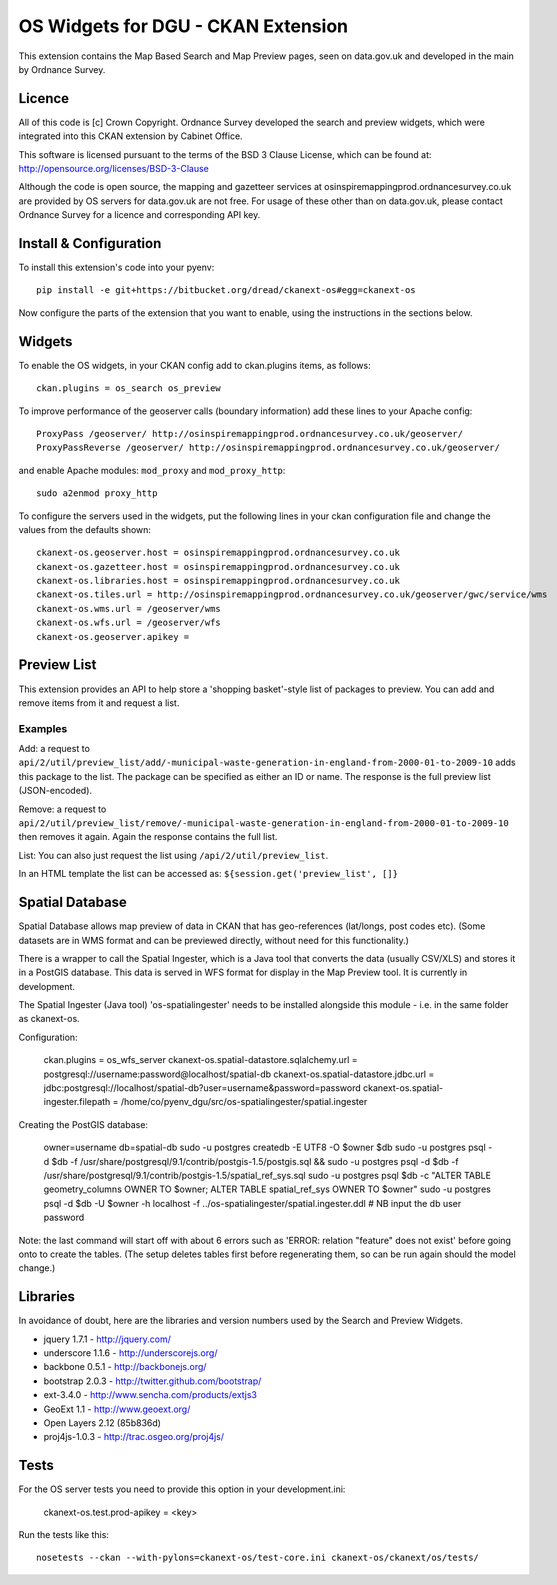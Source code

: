 ===================================
OS Widgets for DGU - CKAN Extension
===================================

This extension contains the Map Based Search and Map Preview pages, seen on data.gov.uk and developed in the main by Ordnance Survey.

Licence
=======

All of this code is [c] Crown Copyright. Ordnance Survey developed the search and preview widgets, which were integrated into this CKAN extension by Cabinet Office.

This software is licensed pursuant to the terms of the BSD 3 Clause License, which can be found at: http://opensource.org/licenses/BSD-3-Clause

Although the code is open source, the mapping and gazetteer services at osinspiremappingprod.ordnancesurvey.co.uk are provided by OS servers for data.gov.uk are not free. For usage of these other than on data.gov.uk, please contact Ordnance Survey for a licence and corresponding API key.


Install & Configuration
=======================

To install this extension's code into your pyenv::

 pip install -e git+https://bitbucket.org/dread/ckanext-os#egg=ckanext-os

Now configure the parts of the extension that you want to enable, using the instructions in the sections below.

Widgets
=======

To enable the OS widgets, in your CKAN config add to ckan.plugins items, as follows::

 ckan.plugins = os_search os_preview

To improve performance of the geoserver calls (boundary information) add these lines to your Apache config::
 
 ProxyPass /geoserver/ http://osinspiremappingprod.ordnancesurvey.co.uk/geoserver/
 ProxyPassReverse /geoserver/ http://osinspiremappingprod.ordnancesurvey.co.uk/geoserver/

and enable Apache modules: ``mod_proxy`` and ``mod_proxy_http``::

 sudo a2enmod proxy_http

To configure the servers used in the widgets, put the following lines in your ckan configuration file and change the values from the defaults shown::

 ckanext-os.geoserver.host = osinspiremappingprod.ordnancesurvey.co.uk
 ckanext-os.gazetteer.host = osinspiremappingprod.ordnancesurvey.co.uk
 ckanext-os.libraries.host = osinspiremappingprod.ordnancesurvey.co.uk
 ckanext-os.tiles.url = http://osinspiremappingprod.ordnancesurvey.co.uk/geoserver/gwc/service/wms
 ckanext-os.wms.url = /geoserver/wms
 ckanext-os.wfs.url = /geoserver/wfs
 ckanext-os.geoserver.apikey = 

Preview List
============

This extension provides an API to help store a 'shopping basket'-style list of packages to preview. You can add and remove items from it and request a list.

Examples
--------

Add: a request to ``api/2/util/preview_list/add/-municipal-waste-generation-in-england-from-2000-01-to-2009-10`` adds this package to the list. The package can be specified as either an ID or name. The response is the full preview list (JSON-encoded).

Remove: a request to ``api/2/util/preview_list/remove/-municipal-waste-generation-in-england-from-2000-01-to-2009-10`` then removes it again. Again the response contains the full list.

List: You can also just request the list using ``/api/2/util/preview_list``.

In an HTML template the list can be accessed as: ``${session.get('preview_list', []}``

Spatial Database
================

Spatial Database allows map preview of data in CKAN that has geo-references (lat/longs, post codes etc). (Some datasets are in WMS format and can be previewed directly, without need for this functionality.)

There is a wrapper to call the Spatial Ingester, which is a Java tool that converts the data (usually CSV/XLS) and stores it in a PostGIS database. This data is served in WFS format for display in the Map Preview tool. It is currently in development.

The Spatial Ingester (Java tool) 'os-spatialingester' needs to be installed alongside this module - i.e. in the same folder as ckanext-os.

Configuration:

  ckan.plugins = os_wfs_server
  ckanext-os.spatial-datastore.sqlalchemy.url = postgresql://username:password@localhost/spatial-db
  ckanext-os.spatial-datastore.jdbc.url = jdbc:postgresql://localhost/spatial-db?user=username&password=password
  ckanext-os.spatial-ingester.filepath = /home/co/pyenv_dgu/src/os-spatialingester/spatial.ingester

Creating the PostGIS database:

  owner=username
  db=spatial-db
  sudo -u postgres createdb -E UTF8 -O $owner $db
  sudo -u postgres psql -d $db -f /usr/share/postgresql/9.1/contrib/postgis-1.5/postgis.sql && sudo -u postgres psql -d $db -f /usr/share/postgresql/9.1/contrib/postgis-1.5/spatial_ref_sys.sql
  sudo -u postgres psql $db -c "ALTER TABLE geometry_columns OWNER TO $owner; ALTER TABLE spatial_ref_sys OWNER TO $owner"
  sudo -u postgres psql -d $db -U $owner -h localhost -f ../os-spatialingester/spatial.ingester.ddl # NB input the db user password

Note: the last command will start off with about 6 errors such as 'ERROR:  relation "feature" does not exist' before going onto to create the tables. (The setup deletes tables first before regenerating them, so can be run again should the model change.)

Libraries
=========

In avoidance of doubt, here are the libraries and version numbers used by the Search and Preview Widgets.

* jquery 1.7.1 - http://jquery.com/
* underscore 1.1.6 - http://underscorejs.org/
* backbone 0.5.1 - http://backbonejs.org/
* bootstrap 2.0.3 - http://twitter.github.com/bootstrap/
* ext-3.4.0 - http://www.sencha.com/products/extjs3
* GeoExt 1.1 - http://www.geoext.org/
* Open Layers 2.12 (85b836d)
* proj4js-1.0.3 - http://trac.osgeo.org/proj4js/ 

Tests
=====

For the OS server tests you need to provide this option in your development.ini:

    ckanext-os.test.prod-apikey = <key>

Run the tests like this::

 nosetests --ckan --with-pylons=ckanext-os/test-core.ini ckanext-os/ckanext/os/tests/

